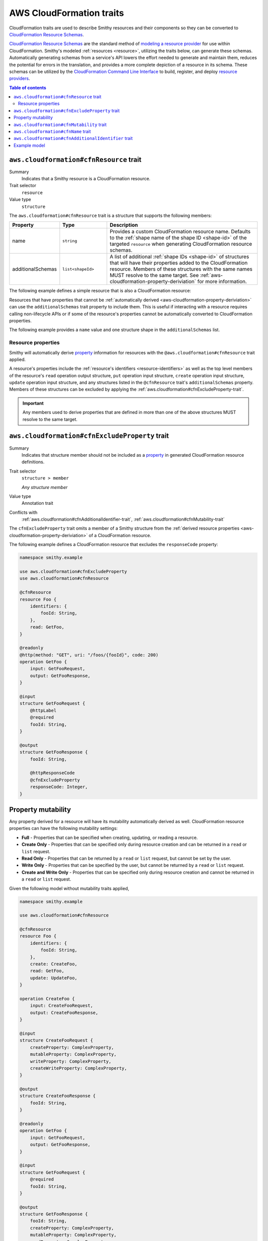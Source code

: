 .. _aws-cloudformation-traits:

=========================
AWS CloudFormation traits
=========================

CloudFormation traits are used to describe Smithy resources and their
components so they can be converted to `CloudFormation Resource Schemas`_.

.. _aws-cloudformation-overview:

`CloudFormation Resource Schemas`_ are the standard method of `modeling a
resource provider`_ for use within CloudFormation. Smithy's modeled
:ref:`resources <resource>`, utilizing the traits below, can generate these
schemas. Automatically generating schemas from a service's API lowers the
effort needed to generate and maintain them, reduces the potential for errors
in the translation, and provides a more complete depiction of a resource in its
schema. These schemas can be utilized by the `CloudFormation Command Line
Interface`_ to build, register, and deploy `resource providers`_.

.. contents:: Table of contents
    :depth: 3
    :local:
    :backlinks: none


.. smithy-trait:: aws.cloudformation#cfnResource
.. _aws.cloudformation#cfnResource-trait:

----------------------------------------
``aws.cloudformation#cfnResource`` trait
----------------------------------------

Summary
    Indicates that a Smithy resource is a CloudFormation resource.
Trait selector
    ``resource``
Value type
    ``structure``

The ``aws.cloudformation#cfnResource`` trait is a structure that
supports the following members:

.. list-table::
    :header-rows: 1
    :widths:  10 20 70

    * - Property
      - Type
      - Description
    * - name
      - ``string``
      - Provides a custom CloudFormation resource name. Defaults to the
        :ref:`shape name of the shape ID <shape-id>` of the targeted
        ``resource`` when generating CloudFormation resource schemas.
    * - additionalSchemas
      - ``list<shapeId>``
      - A list of additional :ref:`shape IDs <shape-id>` of structures that
        will have their properties added to the CloudFormation resource.
        Members of these structures with the same names MUST resolve to the
        same target. See :ref:`aws-cloudformation-property-deriviation` for
        more information.

The following example defines a simple resource that is also a CloudFormation
resource:

.. tabs::

    .. code-tab:: smithy

        namespace smithy.example

        use aws.cloudformation#cfnResource

        @cfnResource
        resource Foo {
            identifiers: {
                fooId: String,
            },
        }


Resources that have properties that cannot be :ref:`automatically derived
<aws-cloudformation-property-deriviation>` can use the ``additionalSchemas``
trait property to include them. This is useful if interacting with a resource
requires calling non-lifecycle APIs or if some of the resource's properties
cannot be automatically converted to CloudFormation properties.

The following example provides a ``name`` value and one structure shape in the
``additionalSchemas`` list.

.. tabs::

    .. code-tab:: smithy

        namespace smithy.example

        use aws.cloudformation#cfnResource

        @cfnResource(
            name: "Foo",
            additionalSchemas: [AdditionalFooProperties])
        resource FooResource {
            identifiers: {
                fooId: String,
            },
        }

        structure AdditionalFooProperties {
            barProperty: String,
        }


.. _aws-cloudformation-property-deriviation:

Resource properties
===================

Smithy will automatically derive `property`__ information for resources with
the ``@aws.cloudformation#cfnResource`` trait applied.

A resource's properties include the :ref:`resource's identifiers <resource-identifiers>`
as well as the top level members of the resource's ``read`` operation output
structure, ``put`` operation input structure, ``create`` operation input
structure, ``update`` operation input structure, and any structures listed in
the ``@cfnResource`` trait's ``additionalSchemas`` property. Members
of these structures can be excluded by applying the :ref:`aws.cloudformation#cfnExcludeProperty-trait`.

.. __: https://docs.aws.amazon.com/cloudformation-cli/latest/userguide/resource-type-schema.html#schema-properties-properties

.. important::

    Any members used to derive properties that are defined in more than one of
    the above structures MUST resolve to the same target.

.. seealso::

    Refer to :ref:`property mutability <aws-cloudformation-mutability-derivation>`
    for more information on how the CloudFormation mutability of a property is
    derived.


.. smithy-trait:: aws.cloudformation#cfnExcludeProperty
.. _aws.cloudformation#cfnExcludeProperty-trait:

-----------------------------------------------
``aws.cloudformation#cfnExcludeProperty`` trait
-----------------------------------------------

Summary
    Indicates that structure member should not be included as a `property`__ in
    generated CloudFormation resource definitions.
Trait selector
    ``structure > member``

    *Any structure member*
Value type
    Annotation trait
Conflicts with
    :ref:`aws.cloudformation#cfnAdditionalIdentifier-trait`,
    :ref:`aws.cloudformation#cfnMutability-trait`

.. __: https://docs.aws.amazon.com/cloudformation-cli/latest/userguide/resource-type-schema.html#schema-properties-properties

The ``cfnExcludeProperty`` trait omits a member of a Smithy structure from the
:ref:`derived resource properties <aws-cloudformation-property-deriviation>` of
a CloudFormation resource.

The following example defines a CloudFormation resource that excludes the
``responseCode`` property:

.. code-block:: smithy

    namespace smithy.example

    use aws.cloudformation#cfnExcludeProperty
    use aws.cloudformation#cfnResource

    @cfnResource
    resource Foo {
        identifiers: {
            fooId: String,
        },
        read: GetFoo,
    }

    @readonly
    @http(method: "GET", uri: "/foos/{fooId}", code: 200)
    operation GetFoo {
        input: GetFooRequest,
        output: GetFooResponse,
    }

    @input
    structure GetFooRequest {
        @httpLabel
        @required
        fooId: String,
    }

    @output
    structure GetFooResponse {
        fooId: String,

        @httpResponseCode
        @cfnExcludeProperty
        responseCode: Integer,
    }


.. _aws-cloudformation-mutability-derivation:

-------------------
Property mutability
-------------------

Any property derived for a resource will have its mutability automatically
derived as well. CloudFormation resource properties can have the following
mutability settings:

* **Full** - Properties that can be specified when creating, updating, or
  reading a resource.
* **Create Only** - Properties that can be specified only during resource
  creation and can be returned in a ``read`` or ``list`` request.
* **Read Only** - Properties that can be returned by a ``read`` or ``list``
  request, but cannot be set by the user.
* **Write Only** - Properties that can be specified by the user, but cannot be
  returned by a ``read`` or ``list`` request.
* **Create and Write Only** - Properties that can be specified only during
  resource creation and cannot be returned in a ``read`` or ``list`` request.

Given the following model without mutability traits applied,

.. code-block:: smithy

    namespace smithy.example

    use aws.cloudformation#cfnResource

    @cfnResource
    resource Foo {
        identifiers: {
            fooId: String,
        },
        create: CreateFoo,
        read: GetFoo,
        update: UpdateFoo,
    }

    operation CreateFoo {
        input: CreateFooRequest,
        output: CreateFooResponse,
    }

    @input
    structure CreateFooRequest {
        createProperty: ComplexProperty,
        mutableProperty: ComplexProperty,
        writeProperty: ComplexProperty,
        createWriteProperty: ComplexProperty,
    }

    @output
    structure CreateFooResponse {
        fooId: String,
    }

    @readonly
    operation GetFoo {
        input: GetFooRequest,
        output: GetFooResponse,
    }

    @input
    structure GetFooRequest {
        @required
        fooId: String,
    }

    @output
    structure GetFooResponse {
        fooId: String,
        createProperty: ComplexProperty,
        mutableProperty: ComplexProperty,
        readProperty: ComplexProperty,
    }

    @idempotent
    operation UpdateFoo {
        input: UpdateFooRequest,
    }

    @input
    structure UpdateFooRequest {
        @required
        fooId: String,

        mutableProperty: ComplexProperty,
        writeProperty: ComplexProperty,
    }

    structure ComplexProperty {
        anotherProperty: String,
    }

The computed resource property mutabilities are:

.. list-table::
    :header-rows: 1
    :widths: 20 20 60

    * - Name
      - CloudFormation Mutability
      - Reasoning
    * - ``fooId``
      - Read only
      - + Returned in the ``read`` lifecycle via ``GetFooResponse``.
    * - ``createProperty``
      - Create only
      - + Specified in the ``create`` lifecycle via ``CreateFooRequest``.
        + Returned in the ``read`` lifecycle via ``GetFooResponse``.
    * - ``mutableProperty``
      - Full
      - + Specified in the ``create`` lifecycle via ``CreateFooRequest``.
        + Returned in the ``read`` lifecycle via ``GetFooResponse``.
        + Specified in the ``update`` lifecycle via ``UpdateFooRequest``.
    * - ``readProperty``
      - Read only
      - + Returned in the ``read`` lifecycle via ``GetFooResponse``.
    * - ``writeProperty``
      - Write only
      - + Specified in the ``update`` lifecycle via ``UpdateFooRequest``.
    * - ``createWriteProperty``
      - Create and write only
      - + Specified in the ``create`` lifecycle via ``CreateFooRequest``.


.. smithy-trait:: aws.cloudformation#cfnMutability
.. _aws.cloudformation#cfnMutability-trait:

------------------------------------------
``aws.cloudformation#cfnMutability`` trait
------------------------------------------

Summary
    Indicates an explicit CloudFormation mutability of the structure member
    when part of a CloudFormation resource.
Trait selector
    ``structure > member``

    *Any structure member*
Value type
    ``string`` that MUST be set to "full", "create", "create-and-read", "read",
    or "write".
Conflicts with
    :ref:`aws.cloudformation#cfnExcludeProperty-trait`

The ``cfnMutability`` trait overrides any :ref:`derived mutability setting
<aws-cloudformation-mutability-derivation>` on a member. The values of the
mutability trait have the following meanings:

.. list-table::
    :header-rows: 1
    :widths: 20 80

    * - Value
      - Description
    * - ``full``
      - Indicates that the CloudFormation property generated from this member
        can be specified by the user on ``create`` and ``update`` and can be
        returned in a ``read`` or ``list`` request.
    * - ``create``
      - Indicates that the CloudFormation property generated from this member
        can be specified only during resource creation and cannot returned in a
        ``read`` or ``list`` request. This is equivalent to having both `create
        only`_ and `write only`_ CloudFormation mutability.
    * - ``create-and-read``
      - Indicates that the CloudFormation property generated from this member
        can be specified only during resource creation and can be returned in a
        ``read`` or ``list`` request. This is equivalent to `create only`_
        CloudFormation mutability.
    * - ``read``
      - Indicates that the CloudFormation property generated from this member
        can be returned by a ``read`` or ``list`` request, but cannot be set by
        the user. This is equivalent to `read only`_ CloudFormation mutability.
    * - ``write``
      - Indicates that the CloudFormation property generated from this member
        can be specified by the user, but cannot be returned by a ``read`` or
        ``list`` request. MUST NOT be set if the member is also marked with the
        :ref:`aws.cloudformation#cfnAdditionalIdentifier-trait`. This is
        equivalent to `write only`_ CloudFormation mutability.

The following example defines a CloudFormation resource that marks the ``tags``
and ``barProperty`` properties as fully mutable:

.. code-block:: smithy

    namespace smithy.example

    use aws.cloudformation#cfnMutability
    use aws.cloudformation#cfnResource

    @cfnResource(additionalSchemas: [FooProperties])
    resource Foo {
        identifiers: {
            fooId: String,
        },
        create: CreateFoo,
    }

    operation CreateFoo {
        input: CreateFooRequest,
        output: CreateFooResponse,
    }

    @input
    structure CreateFooRequest {
        @cfnMutability("full")
        tags: TagList,
    }

    @output
    structure CreateFooResponse {
        fooId: String,
    }

    structure FooProperties {
        @cfnMutability("full")
        barProperty: String,
    }


The following example defines a CloudFormation resource that marks the
``immutableSetting`` property as create and read only:

.. code-block:: smithy

    namespace smithy.example

    use aws.cloudformation#cfnMutability
    use aws.cloudformation#cfnResource

    @cfnResource(additionalSchemas: [FooProperties])
    resource Foo {
        identifiers: {
            fooId: String,
        },
    }

    structure FooProperties {
        @cfnMutability("create-and-read")
        immutableSetting: Boolean,
    }


The following example defines a CloudFormation resource that marks the
``updatedAt`` and ``createdAt`` properties as read only:

.. code-block:: smithy

    namespace smithy.example

    use aws.cloudformation#cfnMutability
    use aws.cloudformation#cfnResource

    @cfnResource(additionalSchemas: [FooProperties])
    resource Foo {
        identifiers: {
            fooId: String,
        },
        read: GetFoo,
    }

    @readonly
    operation GetFoo {
        input: GetFooRequest,
        output: GetFooResponse,
    }

    @input
    structure GetFooRequest {
        @required
        fooId: String
    }

    @output
    structure GetFooResponse {
        @cfnMutability("read")
        updatedAt: Timestamp,
    }

    structure FooProperties {
        @cfnMutability("read")
        createdAt: Timestamp,
    }


The following example defines a CloudFormation resource that marks the
derivable ``secret`` and ``password`` properties as write only:

.. code-block:: smithy

    namespace smithy.example

    use aws.cloudformation#cfnMutability
    use aws.cloudformation#cfnResource

    @cfnResource(additionalSchemas: [FooProperties])
    resource Foo {
        identifiers: {
            fooId: String,
        },
        create: CreateFoo,
    }

    operation CreateFoo {
        input: CreateFooRequest,
        output: CreateFooResponse,
    }

    @input
    structure CreateFooRequest {
        @cfnMutability("write")
        secret: String,
    }

    @output
    structure CreateFooResponse {
        fooId: String,
    }

    structure FooProperties {
        @cfnMutability("write")
        password: String,
    }


.. smithy-trait:: aws.cloudformation#cfnName
.. _aws.cloudformation#cfnName-trait:

------------------------------------
``aws.cloudformation#cfnName`` trait
------------------------------------

Summary
    Allows a CloudFormation `resource property`__ name to differ from a
    structure member name used in the model.
Trait selector
    ``structure > member``

    *Any structure member*
Value type
    ``string``

.. __: https://docs.aws.amazon.com/cloudformation-cli/latest/userguide/resource-type-schema.html#schema-properties-properties

Given the following structure definition:

.. code-block:: smithy

    namespace smithy.example

    use aws.cloudformation#cfnName

    structure AdditionalFooProperties {
        bar: String,

        @cfnName("Tags")
        tagList: TagList,
    }

the following property names are derived from it:

::

    "bar"
    "Tags"


.. smithy-trait:: aws.cloudformation#cfnAdditionalIdentifier
.. _aws.cloudformation#cfnAdditionalIdentifier-trait:

----------------------------------------------------
``aws.cloudformation#cfnAdditionalIdentifier`` trait
----------------------------------------------------

Summary
    Indicates that the CloudFormation property generated from this member is an
    `additional identifier`__ for the resource.
Trait selector
    ``structure > :test(member > string)``

    *Any structure member that targets a string*
Value type
    Annotation trait
Validation
    The ``cfnAdditionalIdentifier`` trait MUST NOT be applied to members with
    the :ref:`aws.cloudformation#cfnMutability-trait` set to ``write`` or
    ``create``.

.. __: https://docs.aws.amazon.com/cloudformation-cli/latest/userguide/resource-type-schema.html#schema-properties-cfnAdditionalIdentifiers

Each ``cfnAdditionalIdentifier`` uniquely identifies an instance of the
CloudFormation resource it is a part of. This is useful for resources that
provide identifier aliases (for example, a resource might accept an ARN or
customer provided alias in addition to its unique ID.)

``cfnAdditionalIdentifier`` traits are ignored when applied outside of the
input to an operation bound to the ``read`` lifecycle of a resource.

The following example defines a CloudFormation resource that has the
``fooAlias`` property as an additional identifier:

.. code-block:: smithy

    namespace smithy.example

    use aws.cloudformation#cfnAdditionalIdentifier
    use aws.cloudformation#cfnResource

    @cfnResource
    resource Foo {
        identifiers: {
            fooId: String,
        },
        read: GetFoo,
    }

    @readonly
    operation GetFoo {
        input: GetFooRequest,
    }

    @input
    structure GetFooRequest {
        @required
        fooId: String,

        @cfnAdditionalIdentifier
        fooAlias: String,
    }


-------------
Example model
-------------

The above traits and behaviors culminate in the ability to generate
`CloudFormation Resource Schemas`_ from a Smithy model. The following example
model utilizes all of these traits to express how a complex Smithy resource
can be annotated for CloudFormation resource generation.

Given the following model,

.. code-block:: smithy

    namespace smithy.example

    use aws.cloudformation#cfnAdditionalIdentifier
    use aws.cloudformation#cfnExcludeProperty
    use aws.cloudformation#cfnMutability
    use aws.cloudformation#cfnResource

    @cfnResource(additionalSchemas: [FooProperties])
    resource Foo {
        identifiers: {
            fooId: String,
        },
        create: CreateFoo,
        read: GetFoo,
        update: UpdateFoo,
    }

    @http(method: "POST", uri: "/foos", code: 200)
    operation CreateFoo {
        input: CreateFooRequest,
        output: CreateFooResponse,
    }

    @input
    structure CreateFooRequest {
        @cfnMutability("full")
        tags: TagList,

        @cfnMutability("write")
        secret: String,

        fooAlias: String,

        createProperty: ComplexProperty,
        mutableProperty: ComplexProperty,
        writeProperty: ComplexProperty,
        createWriteProperty: ComplexProperty,
    }

    @output
    structure CreateFooResponse {
        fooId: String,
    }

    @readonly
    @http(method: "GET", uri: "/foos/{fooId}", code: 200)
    operation GetFoo {
        input: GetFooRequest,
        output: GetFooResponse,
    }

    @input
    structure GetFooRequest {
        @httpLabel
        @required
        fooId: String,

        @httpQuery("fooAlias")
        @cfnAdditionalIdentifier
        fooAlias: String,
    }

    @output
    structure GetFooResponse {
        fooId: String,

        @httpResponseCode
        @cfnExcludeProperty
        responseCode: Integer,

        @cfnMutability("read")
        updatedAt: Timestamp,

        fooAlias: String,
        createProperty: ComplexProperty,
        mutableProperty: ComplexProperty,
        readProperty: ComplexProperty,
    }

    @idempotent
    @http(method: "PUT", uri: "/foos/{fooId}", code: 200)
    operation UpdateFoo {
        input: UpdateFooRequest,
    }

    @input
    structure UpdateFooRequest {
        @httpLabel
        @required
        fooId: String,

        fooAlias: String,
        mutableProperty: ComplexProperty,
        writeProperty: ComplexProperty,
    }

    structure FooProperties {
        addedProperty: String,

        @cfnMutability("full")
        barProperty: String,

        @cfnName("Immutable")
        @cfnMutability("create-and-read")
        immutableSetting: Boolean,

        @cfnMutability("read")
        createdAt: Timestamp,

        @cfnMutability("write")
        password: String,
    }

    structure ComplexProperty {
        anotherProperty: String,
    }

    list TagList {
        member: String
    }

The following CloudFormation resource information is computed:

.. list-table::
    :header-rows: 1
    :widths: 20 20 60

    * - Name
      - CloudFormation Mutability
      - Reasoning
    * - ``addedProperty``
      - Full
      - + Default mutability in ``FooProperties`` via ``additionalSchemas``.
    * - ``barProperty``
      - Full
      - + ``@cfnMutability`` trait specified in ``FooProperties`` via
          ``additionalSchemas``.
    * - ``createProperty``
      - Create only
      - + Specified in the ``create`` lifecycle via ``CreateFooRequest``.
        + Returned in the ``read`` lifecycle via ``GetFooResponse``.=
    * - ``createWriteProperty``
      - Create and write only
      - + Specified in the ``create`` lifecycle via ``CreateFooRequest``.
    * - ``createdAt``
      - Read only
      - + ``@cfnMutability`` trait specified in ``FooProperties`` via
          ``additionalSchemas``.
    * - ``fooAlias``
      - Full + additional identifier
      - + Specified in the ``create`` lifecycle via ``CreateFooRequest``.
        + Returned in the ``read`` lifecycle via ``GetFooResponse``.
        + Specified in the ``update`` lifecycle via ``UpdateFooRequest``.
        + ``@cfnAdditionalIdentifier`` trait specified in ``GetFooRequest``.
    * - ``fooId``
      - Read only + primary identifier
      - + Returned in the ``read`` lifecycle via ``GetFooResponse``.
    * - ``Immutable`` from ``immutableSetting``
      - Create only
      - + ``@cfnMutability`` trait specified in ``FooProperties`` via
          ``additionalSchemas``.
    * - ``mutableProperty``
      - Full
      - + Specified in the ``create`` lifecycle via ``CreateFooRequest``.
        + Returned in the ``read`` lifecycle via ``GetFooResponse``.
        + Specified in the ``update`` lifecycle via ``UpdateFooRequest``.
    * - ``password``
      - Write only
      - + ``@cfnMutability`` trait specified in ``FooProperties`` via
          ``additionalSchemas``.
    * - ``readProperty``
      - Read only
      - + Returned in the ``read`` lifecycle via ``GetFooResponse``.
    * - ``responseCode``
      - None
      - + ``@cfnExcludeProperty`` trait specified in ``GetFooResponse``.
    * - ``secret``
      - Write only
      - + ``@cfnMutability`` trait specified in ``CreateFooRequest``.
    * - ``tags``
      - Full
      - + ``@cfnMutability`` trait specified in ``CreateFooRequest``.
    * - ``updatedAt``
      - Read only
      - + ``@cfnMutability`` trait specified in ``GetFooResponse``.
    * - ``writeProperty``
      - Write only
      - + Specified in the ``create`` lifecycle via ``CreateFooRequest``.
        + Specified in the ``update`` lifecycle via ``UpdateFooRequest``.


.. _CloudFormation Resource Schemas: https://docs.aws.amazon.com/cloudformation-cli/latest/userguide/resource-type-schema.html
.. _modeling a resource provider: https://docs.aws.amazon.com/cloudformation-cli/latest/userguide/resource-types.html
.. _develop the resource provider: https://docs.aws.amazon.com/cloudformation-cli/latest/userguide/resource-type-develop.html
.. _CloudFormation Command Line Interface: https://docs.aws.amazon.com/cloudformation-cli/latest/userguide/what-is-cloudformation-cli.html
.. _resource providers: https://docs.aws.amazon.com/cloudformation-cli/latest/userguide/resource-types.html
.. _create only: https://docs.aws.amazon.com/cloudformation-cli/latest/userguide/resource-type-schema.html#schema-properties-createonlyproperties
.. _write only: https://docs.aws.amazon.com/cloudformation-cli/latest/userguide/resource-type-schema.html#schema-properties-writeonlyproperties
.. _read only: https://docs.aws.amazon.com/cloudformation-cli/latest/userguide/resource-type-schema.html#schema-properties-readonlyproperties

